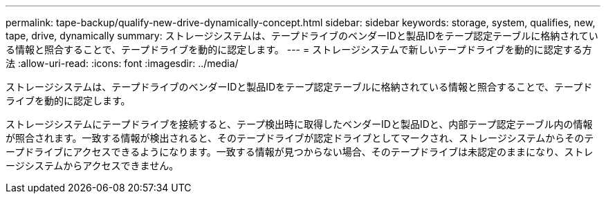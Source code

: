 ---
permalink: tape-backup/qualify-new-drive-dynamically-concept.html 
sidebar: sidebar 
keywords: storage, system, qualifies, new, tape, drive, dynamically 
summary: ストレージシステムは、テープドライブのベンダーIDと製品IDをテープ認定テーブルに格納されている情報と照合することで、テープドライブを動的に認定します。 
---
= ストレージシステムで新しいテープドライブを動的に認定する方法
:allow-uri-read: 
:icons: font
:imagesdir: ../media/


[role="lead"]
ストレージシステムは、テープドライブのベンダーIDと製品IDをテープ認定テーブルに格納されている情報と照合することで、テープドライブを動的に認定します。

ストレージシステムにテープドライブを接続すると、テープ検出時に取得したベンダーIDと製品IDと、内部テープ認定テーブル内の情報が照合されます。一致する情報が検出されると、そのテープドライブが認定ドライブとしてマークされ、ストレージシステムからそのテープドライブにアクセスできるようになります。一致する情報が見つからない場合、そのテープドライブは未認定のままになり、ストレージシステムからアクセスできません。
